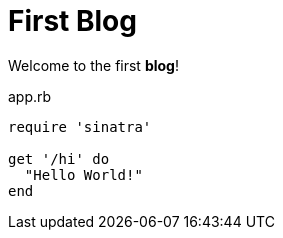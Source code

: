 = First Blog

Welcome to the first *blog*!



[[app-listing]]
[source,ruby]
.app.rb
----
require 'sinatra'

get '/hi' do
  "Hello World!"
end